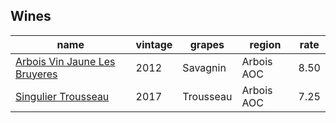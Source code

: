 :PROPERTIES:
:ID:                     ca30c4bb-c3cb-4eca-a9af-bbef8e1ffc07
:END:

** Wines
:PROPERTIES:
:ID:                     b10dec14-4468-43ab-9bff-9b0debed785e
:END:

#+attr_html: :class wines-table
|                                                                       name | vintage |    grapes |     region | rate |
|----------------------------------------------------------------------------+---------+-----------+------------+------|
| [[barberry:/wines/2c655259-54b6-4a59-91c1-4e802e80a6b1][Arbois Vin Jaune Les Bruyeres]] |    2012 |  Savagnin | Arbois AOC | 8.50 |
|           [[barberry:/wines/f201f266-399a-4818-be01-3987e9280388][Singulier Trousseau]] |    2017 | Trousseau | Arbois AOC | 7.25 |

